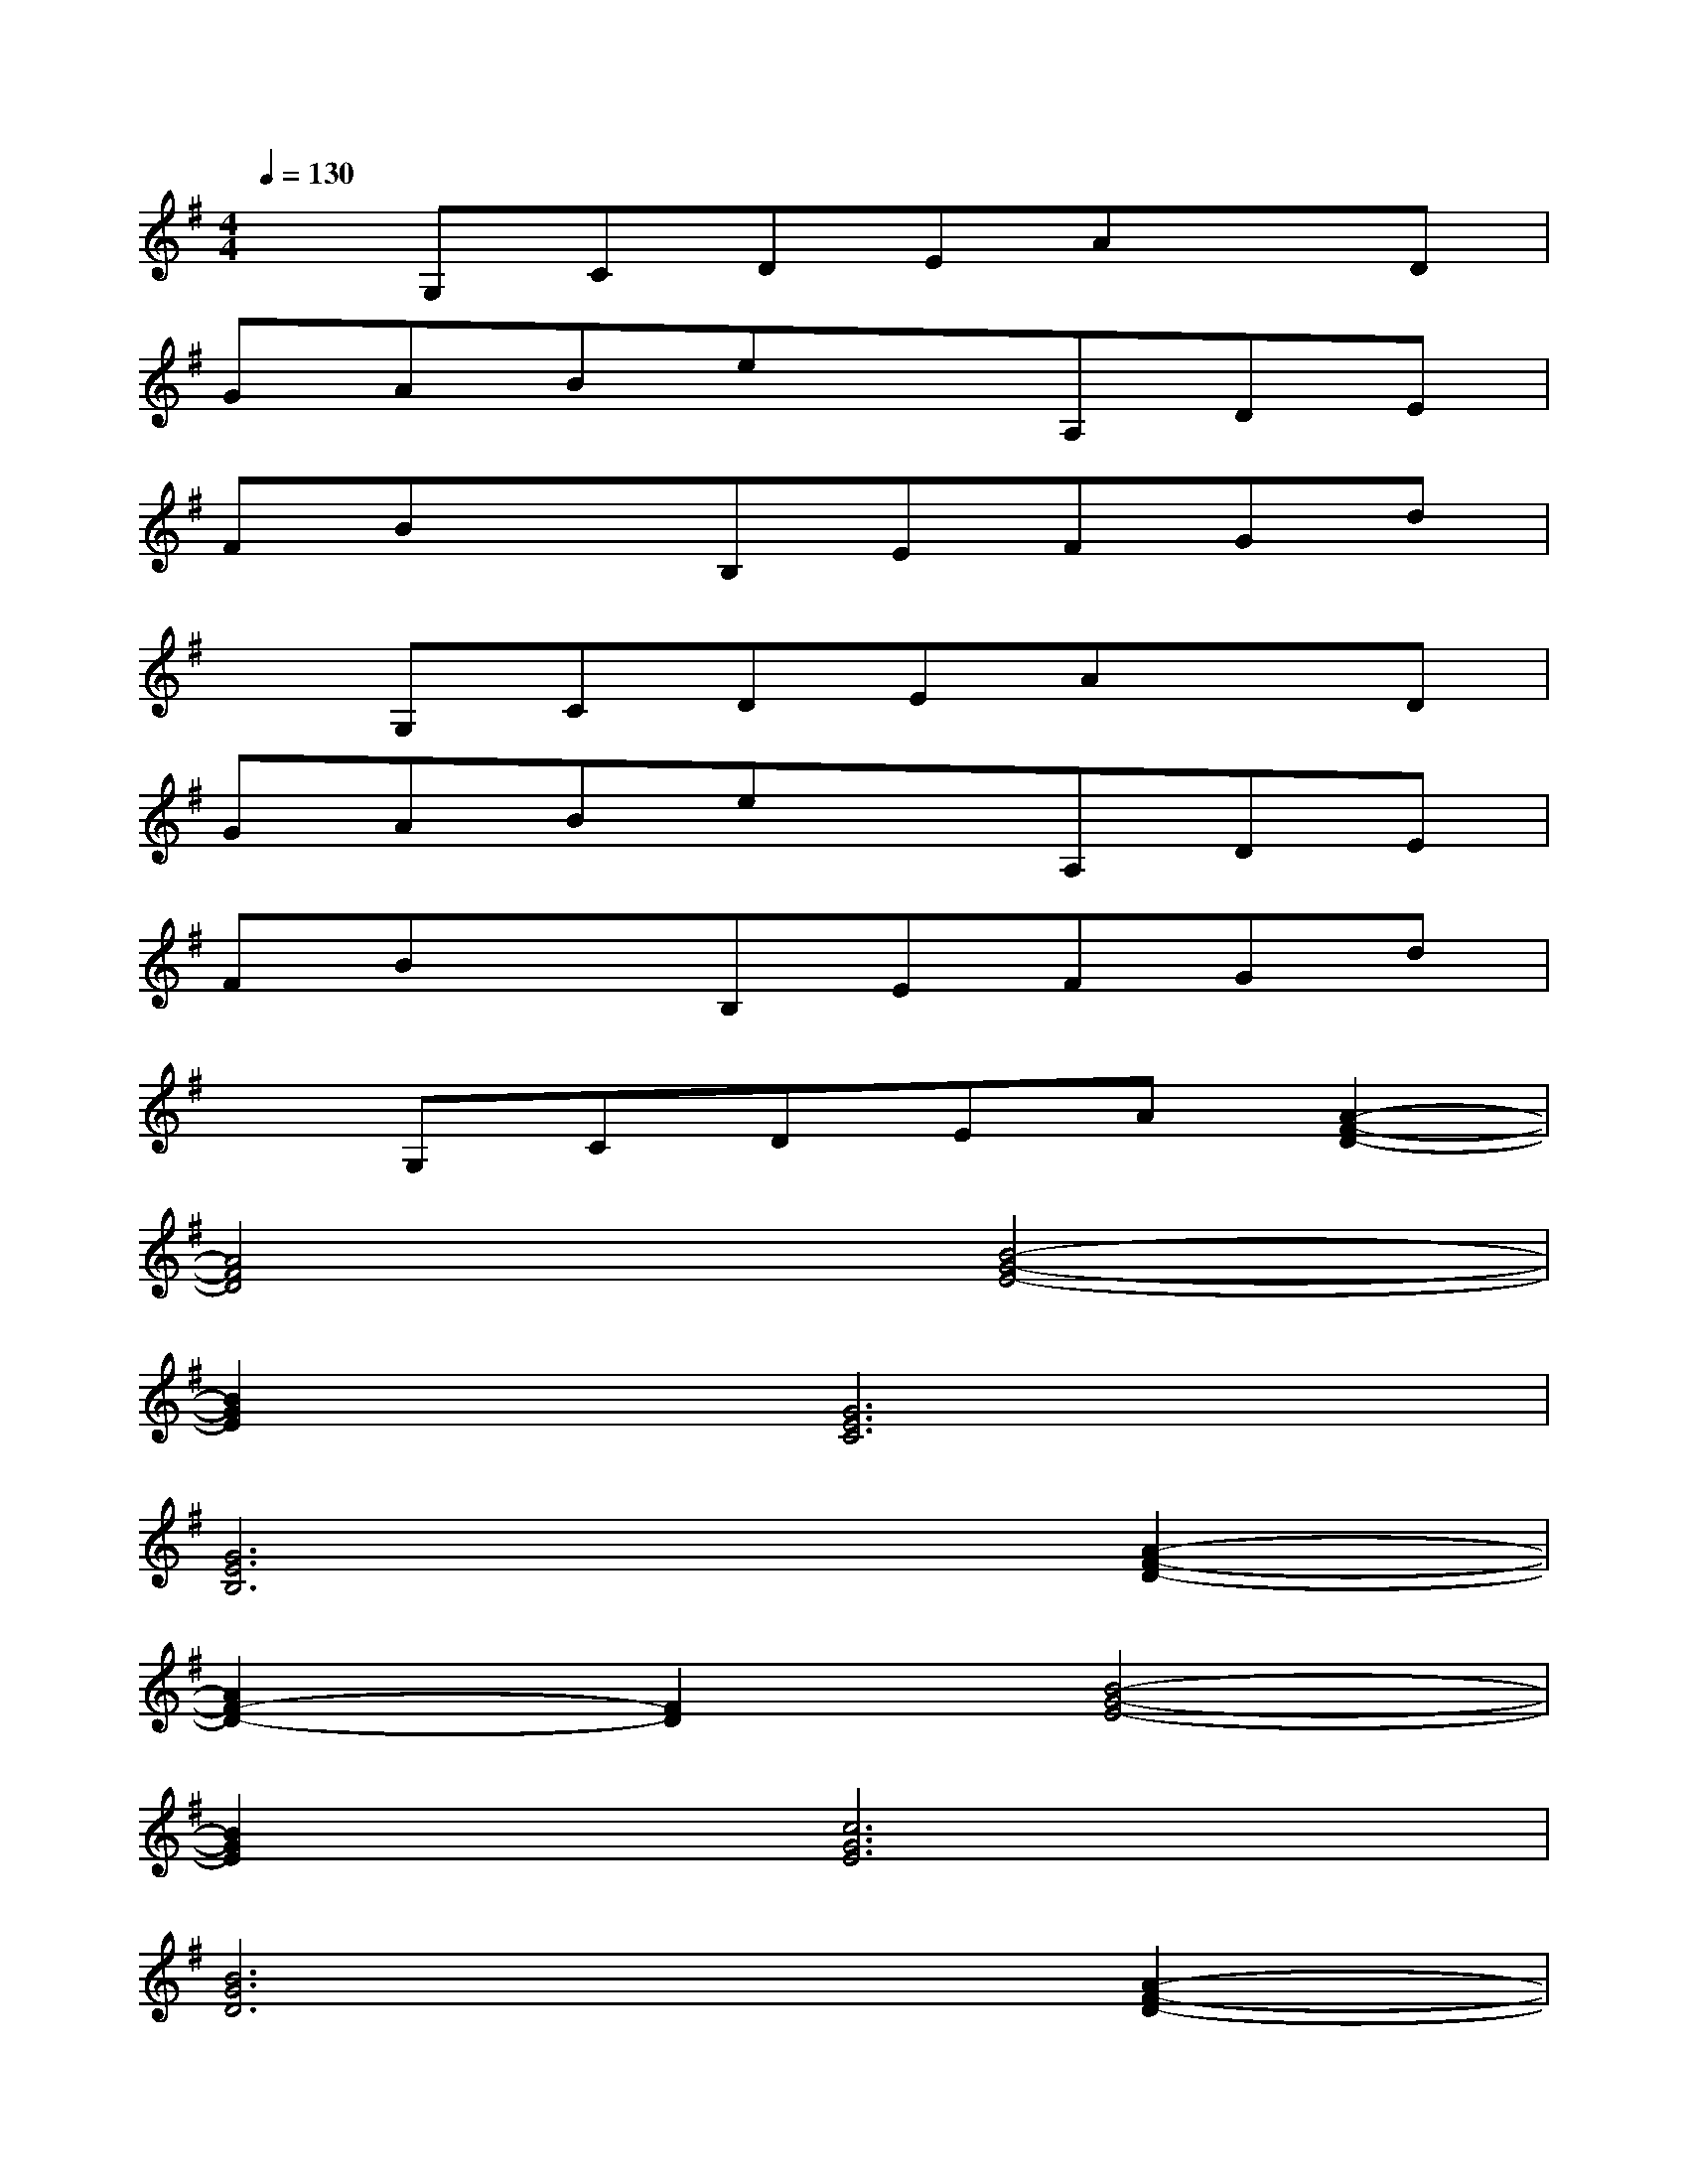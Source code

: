 X:1
T:
M:4/4
L:1/8
Q:1/4=130
K:G%1sharps
V:1
xG,CDEAxD|
GABexA,DE|
FBxB,EFGd|
xG,CDEAxD|
GABexA,DE|
FBxB,EFGd|
xG,CDEA[A2-F2-D2-]|
[A4F4D4][B4-G4-E4-]|
[B2G2E2][G6E6C6]|
[G6E6B,6][A2-F2-D2-]|
[A2F2-D2-][F2D2][B4-G4-E4-]|
[B2G2E2][c6G6E6]|
[B6G6D6][A2-F2-D2-]|
[A2F2-D2-][F2D2][B4-G4-E4-]|
[B2G2E2][G4-E4-C4][G2E2]|
[G4E4B,4]x2[A2-F2-D2-]